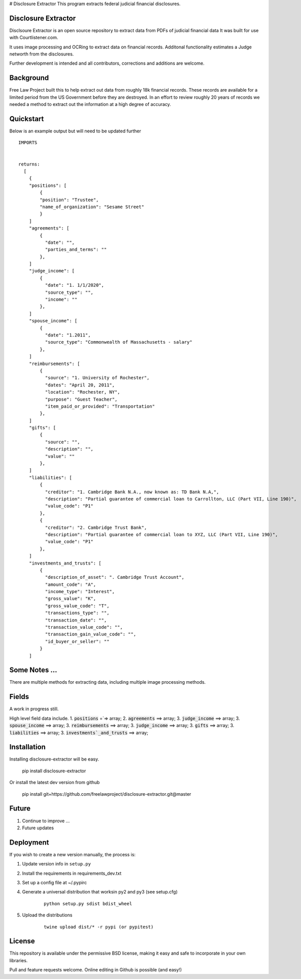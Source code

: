 # Disclosure Extractor
This program extracts federal judicial financial disclosures.

Disclosure Extractor
=========

Disclsoure Extractor is an open source repository to extract data from PDFs 
of judicial financial data
It was built for use with Courtlistener.com.

It uses image processing and OCRing to extract data on financial records.
Additonal functionality estimates a Judge networth from the disclosures. 

Further development is intended and all contributors, corrections and additions are welcome.

Background
==========

Free Law Project built this to help extract out data from roughly 18k financial 
records. These records are available for a limited period from the US Government
before they are destroyed.  In an effort to review roughly 20 years of records we needed 
a method to extract out the information at a high degree of accuracy.

Quickstart
===========

Below is an example output but will need to be updated further

::

        IMPORTS


        returns:
          [
            {
            "positions": [
                {
                "position": "Trustee",
                "name_of_organization": "Sesame Street"
                }
            ]
            "agreements": [
                {
                  "date": "",
                  "parties_and_terms": ""
                },
            ]
            "judge_income": [
                {
                  "date": "1. 1/1/2020",
                  "source_type": "",
                  "income": ""
                },
            ]
            "spouse_income": [
                {
                  "date": "1.2011",
                  "source_type": "Commonwealth of Massachusetts - salary"
                },
            ]
            "reimbursements": [
                {
                  "source": "1. University of Rochester",
                  "dates": "April 20, 2011",
                  "location": "Rochester, NY",
                  "purpose": "Guest Teacher",
                  "item_paid_or_provided": "Transportation"
                },
            ]
            "gifts": [
                {
                  "source": "",
                  "description": "",
                  "value": ""
                },
            ]
            "liabilities": [
                {
                  "creditor": "1. Cambridge Bank N.A., now known as: TD Bank N.A,",
                  "description": "Partial guarantee of commercial loan to Carrollton, LLC (Part VII, Line 190)",
                  "value_code": "P1"
                },
                {
                  "creditor": "2. Cambridge Trust Bank",
                  "description": "Partial guarantee of commercial loan to XYZ, LLC (Part VII, Line 190)",
                  "value_code": "P1"
                },
            ]
            "investments_and_trusts": [
                {
                  "description_of_asset": ". Cambridge Trust Account",
                  "amount_code": "A",
                  "income_type": "Interest",
                  "gross_value": "K",
                  "gross_value_code": "T",
                  "transactions_type": "",
                  "transaction_date": "",
                  "transaction_value_code": "",
                  "transaction_gain_value_code": "",
                  "id_buyer_or_seller": ""
                }
            ]





Some Notes ...
======================

There are multiple methods for extracting data, including
multiple image processing methods.


Fields
======

A work in progress still.

High level field data include.
1. :code:`positions` =`=> array; 
2. :code:`agreements` ==> array; 
3. :code:`judge_income` ==>  array;
3. :code:`spouse_income` ==>  array;
3. :code:`reimbursements` ==>  array;
3. :code:`judge_income` ==>  array;
3. :code:`gifts` ==>  array;
3. :code:`liabilities` ==>  array;
3. :code:`investments`_and_trusts` ==>  array;


Installation
============

Installing disclosure-extractor will be easy.

    
        pip install disclosure-extractor


Or install the latest dev version from github

    
        pip install git+https://github.com/freelawproject/disclosure-extractor.git@master



Future
=======

1) Continue to improve ...
2) Future updates

Deployment
==========

If you wish to create a new version manually, the process is:

1. Update version info in ``setup.py``

2. Install the requirements in requirements_dev.txt

3. Set up a config file at ~/.pypirc

4. Generate a universal distribution that worksin py2 and py3 (see setup.cfg)

    ::

        python setup.py sdist bdist_wheel

5. Upload the distributions

    ::

        twine upload dist/* -r pypi (or pypitest)



License
=======

This repository is available under the permissive BSD license, making it easy and safe to incorporate in your own libraries.

Pull and feature requests welcome. Online editing in Github is possible (and easy!)
